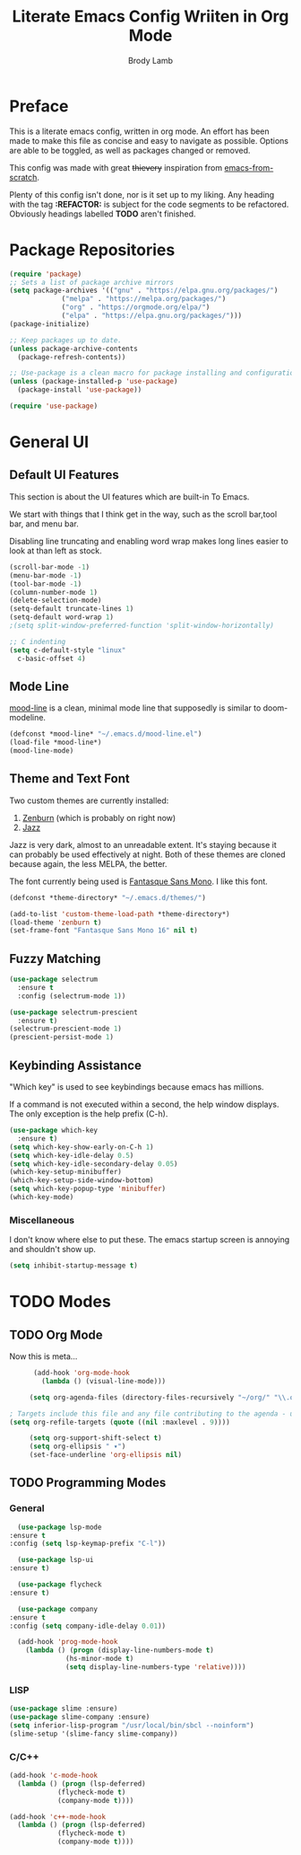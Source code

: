 #+TITLE: Literate Emacs Config Wriiten in Org Mode
#+AUTHOR: Brody Lamb
#+EMAIL: brody.lamb30@gmail.com
  
* Preface
  This is a literate emacs config, written in org mode.
  An effort has been made to make this file as concise
  and easy to navigate as possible. Options are able to
  be toggled, as well as packages changed or removed.
  
  This config was made with great +thievery+ inspiration from [[https://github.com/daviwil/emacs-from-scratch/blob/master/init.el][emacs-from-scratch]].

  Plenty of this config isn't done, nor is it set up to my liking.
  Any heading with the tag *:REFACTOR:* is subject for the code segments to
  be refactored. Obviously headings labelled *TODO* aren't finished.
  
* Package Repositories
  #+begin_src emacs-lisp
    (require 'package)
    ;; Sets a list of package archive mirrors
    (setq package-archives '(("gnu" . "https://elpa.gnu.org/packages/")
			     ("melpa" . "https://melpa.org/packages/")
			     ("org" . "https://orgmode.org/elpa/")
			     ("elpa" . "https://elpa.gnu.org/packages/")))
    (package-initialize)

    ;; Keep packages up to date.
    (unless package-archive-contents
      (package-refresh-contents))

    ;; Use-package is a clean macro for package installing and configuration.
    (unless (package-installed-p 'use-package)
      (package-install 'use-package))

    (require 'use-package)
  #+end_src
  
* General UI
** Default UI Features
   This section is about the UI features which are built-in
    To Emacs.
   
    We start with things that I think get in the way, such as
    the scroll bar,tool bar, and menu bar.
   
    Disabling line truncating and enabling word wrap makes long lines
    easier to look at than left as stock.
   
   #+begin_src emacs-lisp
     (scroll-bar-mode -1)
     (menu-bar-mode -1) 
     (tool-bar-mode -1)
     (column-number-mode 1)
     (delete-selection-mode)
     (setq-default truncate-lines 1)
     (setq-default word-wrap 1)
     ;(setq split-window-preferred-function 'split-window-horizontally)

     ;; C indenting
     (setq c-default-style "linux"
	   c-basic-offset 4)
   #+end_src
** Mode Line
   [[https://github.com/jessiehildebrandt/mood-line][mood-line]] is a clean, minimal mode line that supposedly
   is similar to doom-modeline.
   
   #+begin_src emacs-lisp
     (defconst *mood-line* "~/.emacs.d/mood-line.el")
     (load-file *mood-line*)
     (mood-line-mode)
   #+end_src
   
** Theme and Text Font
   Two custom themes are currently installed:
   1. [[https://github.com/bbatsov/zenburn-emacs][Zenburn]] (which is probably on right now)
   2. [[https://github.com/donderom/jazz-theme][Jazz]]
      
   Jazz is very dark, almost to an unreadable extent.
   It's staying because it can probably be used effectively at night.
   Both of these themes are cloned because again, the less MELPA, the better.
   
   The font currently being used is [[ttps://github.com/belluzj/fantasque-sans][Fantasque Sans Mono]]. I like this font.
   
   #+begin_src emacs-lisp
     (defconst *theme-directory* "~/.emacs.d/themes/")

     (add-to-list 'custom-theme-load-path *theme-directory*)
     (load-theme 'zenburn t)
     (set-frame-font "Fantasque Sans Mono 16" nil t)
   #+end_src
      
** Fuzzy Matching
   #+begin_src emacs-lisp
     (use-package selectrum
       :ensure t
       :config (selectrum-mode 1))
     
     (use-package selectrum-prescient
       :ensure t)
     (selectrum-prescient-mode 1)
     (prescient-persist-mode 1)
   #+end_src
** Keybinding Assistance
   "Which key" is used to see keybindings because
   emacs has millions.

   If a command is not executed within a second, the
   help window displays. The only exception is the help
   prefix (C-h).
   
   #+begin_src emacs-lisp
     (use-package which-key
       :ensure t)
     (setq which-key-show-early-on-C-h 1)
     (setq which-key-idle-delay 0.5)
     (setq which-key-idle-secondary-delay 0.05)
     (which-key-setup-minibuffer)
     (which-key-setup-side-window-bottom)
     (setq which-key-popup-type 'minibuffer)
     (which-key-mode)
   #+end_src
   
*** Miscellaneous
   I don't know where else to put these.
   The emacs startup screen is annoying and shouldn't show up.
   
   #+begin_src emacs-lisp
     (setq inhibit-startup-message t)
   #+end_src
   
* TODO Modes
** TODO Org Mode
   Now this is meta...
  
   #+begin_src emacs-lisp
      (add-hook 'org-mode-hook
		(lambda () (visual-line-mode)))

     (setq org-agenda-files (directory-files-recursively "~/org/" "\\.org$"))

; Targets include this file and any file contributing to the agenda - up to 9 levels deep
(setq org-refile-targets (quote ((nil :maxlevel . 9))))
     
     (setq org-support-shift-select t)
     (setq org-ellipsis " ▾")
     (set-face-underline 'org-ellipsis nil)
   #+end_src
   
** TODO Programming Modes
*** General
    #+begin_src emacs-lisp
      (use-package lsp-mode
	:ensure t
	:config (setq lsp-keymap-prefix "C-l"))

      (use-package lsp-ui
	:ensure t)

      (use-package flycheck
	:ensure t)

      (use-package company
	:ensure t
	:config (setq company-idle-delay 0.01))

      (add-hook 'prog-mode-hook
		(lambda () (progn (display-line-numbers-mode t)
				  (hs-minor-mode t)
				  (setq display-line-numbers-type 'relative))))
    #+end_src
*** LISP

    #+begin_src emacs-lisp
      (use-package slime :ensure)
      (use-package slime-company :ensure)
      (setq inferior-lisp-program "/usr/local/bin/sbcl --noinform")
      (slime-setup '(slime-fancy slime-company))
    #+end_src

*** C/C++
    #+begin_src emacs-lisp
      (add-hook 'c-mode-hook
		(lambda () (progn (lsp-deferred)
				  (flycheck-mode t)
				  (company-mode t))))

      (add-hook 'c++-mode-hook
		(lambda () (progn (lsp-deferred)
				  (flycheck-mode t)
				  (company-mode t))))
    #+end_src
    
    

